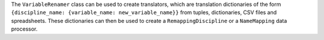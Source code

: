 The ``VariableRenamer`` class can be used to create translators,
which are translation dictionaries
of the form ``{discipline_name: {variable_name: new_variable_name}}``
from tuples, dictionaries, CSV files and spreadsheets.
These dictionaries can then be used
to create a ``RemappingDiscipline`` or a ``NameMapping`` data processor.
